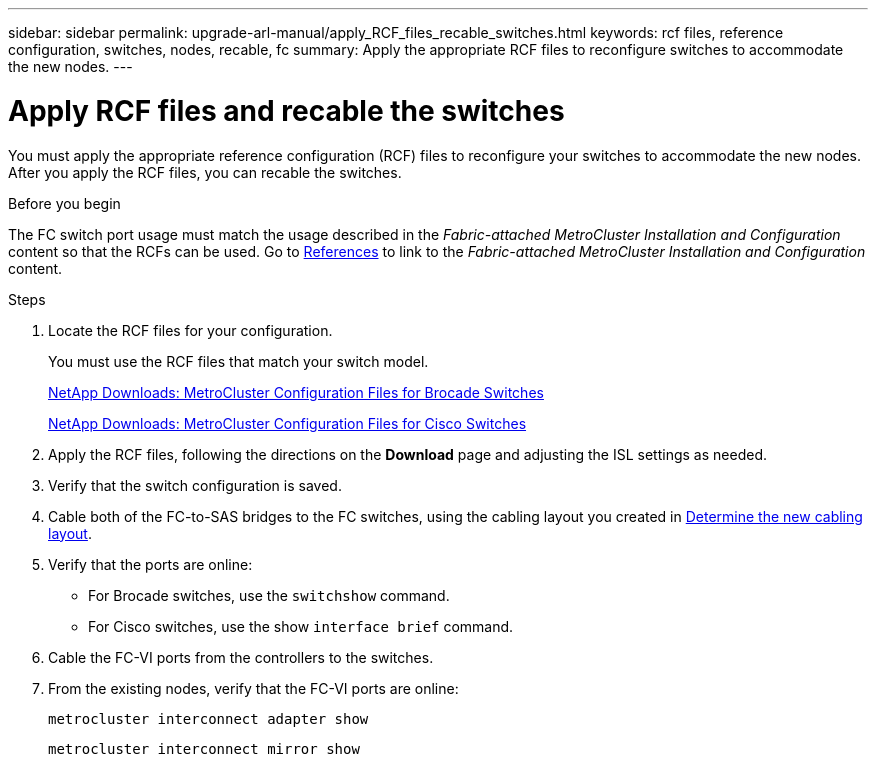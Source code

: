 ---
sidebar: sidebar
permalink: upgrade-arl-manual/apply_RCF_files_recable_switches.html
keywords:  rcf files, reference configuration, switches, nodes, recable, fc
summary:  Apply the appropriate RCF files to reconfigure switches to accommodate the new nodes.
---

= Apply RCF files and recable the switches
:hardbreaks:
:nofooter:
:icons: font
:linkattrs:
:imagesdir: ./media/

[.lead]
You must apply the appropriate reference configuration (RCF) files to reconfigure your switches to accommodate the new nodes. After you apply the RCF files, you can recable the switches.

.Before you begin

The FC switch port usage must match the usage described in the _Fabric-attached MetroCluster Installation and Configuration_ content so that the RCFs can be used. Go to link:other_references.html[References] to link to the _Fabric-attached MetroCluster Installation and Configuration_ content.

.Steps

. Locate the RCF files for your configuration.
+
You must use the RCF files that match your switch model.
+
link:http://mysupport.netapp.com/NOW/download/software/metrocluster_brocade/sanswitch/index.shtml[NetApp Downloads: MetroCluster Configuration Files for Brocade Switches]
+
link:http://mysupport.netapp.com/NOW/download/software/metrocluster_cisco/sanswitch/index.shtml[NetApp Downloads: MetroCluster Configuration Files for Cisco Switches]

. Apply the RCF files, following the directions on the *Download* page and adjusting the ISL settings as needed.

. Verify that the switch configuration is saved.

. Cable both of the FC-to-SAS bridges to the FC switches, using the cabling layout you created in link:determine_new_cabling_layout.html[Determine the new cabling layout].

. Verify that the ports are online:
+
* For Brocade switches, use the `switchshow` command.
* For Cisco switches, use the show `interface brief` command.

. Cable the FC-VI ports from the controllers to the switches.

. From the existing nodes, verify that the FC-VI ports are online:
+
`metrocluster interconnect adapter show`
+
`metrocluster interconnect mirror show`
//26 FEB 2021:  formatted from CMS
